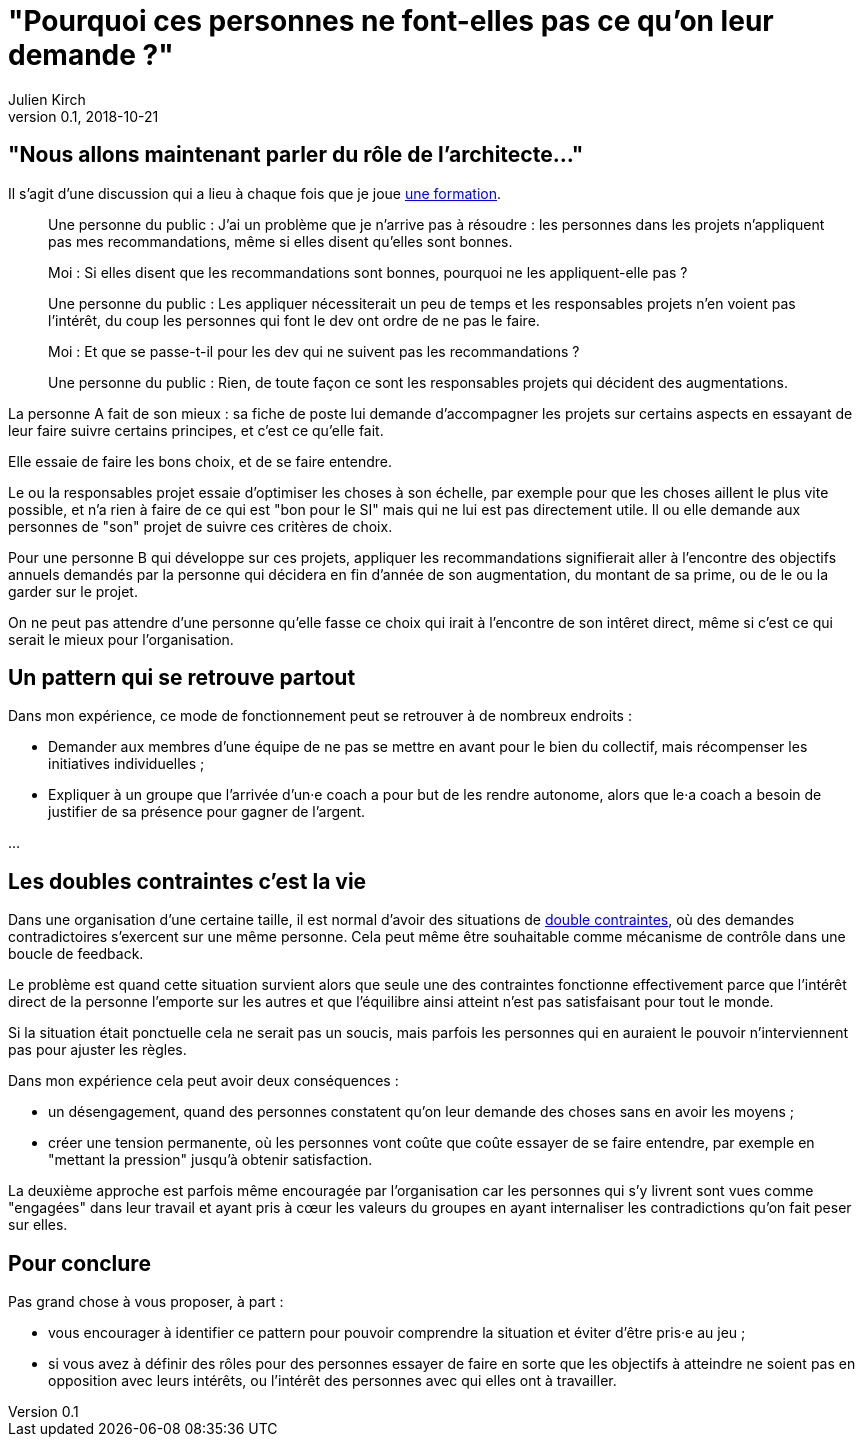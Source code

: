 = "Pourquoi ces personnes ne font-elles pas ce qu'on leur demande ?"
Julien Kirch
v0.1, 2018-10-21
:article_lang: fr
:article_description: C'est simple : suivre l'argent
:article_image: sad.jpeg

== "Nous allons maintenant parler du rôle de l'architecte…"

Il s'agit d'une discussion qui a lieu à chaque fois que je joue link:https://www.octo.academy/fr/formation/229-nouvelles-architectures-des-si[une formation].

[quote]
____
Une personne du public : J'ai un problème que je n'arrive pas à résoudre : les personnes dans les projets n'appliquent pas mes recommandations, même si elles disent qu'elles sont bonnes.

Moi : Si elles disent que les recommandations sont bonnes, pourquoi ne les appliquent-elle pas ?

Une personne du public : Les appliquer nécessiterait un peu de temps et les responsables projets n'en voient pas l'intérêt, du coup les personnes qui font le dev ont ordre de ne pas le faire.

Moi : Et que se passe-t-il pour les dev qui ne suivent pas les recommandations ?

Une personne du public : Rien, de toute façon ce sont les responsables projets qui décident des augmentations.
____

La personne A fait de son mieux : sa fiche de poste lui demande d'accompagner les projets sur certains aspects en essayant de leur faire suivre certains principes, et c'est ce qu'elle fait.

Elle essaie de faire les bons choix, et de se faire entendre.

Le ou la responsables projet essaie d'optimiser les choses à son échelle, par exemple pour que les choses aillent le plus vite possible, et n'a rien à faire de ce qui est "bon pour le SI" mais qui ne lui est pas directement utile.
Il ou elle demande aux personnes de "son" projet de suivre ces critères de choix.

Pour une personne B qui développe sur ces projets, appliquer les recommandations signifierait aller à l'encontre des objectifs annuels demandés par la personne qui décidera en fin d'année de son augmentation, du montant de sa prime, ou de le ou la garder sur le projet.

On ne peut pas attendre d'une personne qu'elle fasse ce choix qui irait à l'encontre de son intêret direct, même si c'est ce qui serait le mieux pour l'organisation.

== Un pattern qui se retrouve partout

Dans mon expérience, ce mode de fonctionnement peut se retrouver à de nombreux endroits :

* Demander aux membres d'une équipe de ne pas se mettre en avant pour le bien du collectif, mais récompenser les initiatives individuelles ;
* Expliquer à un groupe que l'arrivée d'un·e coach a pour but de les rendre autonome, alors que le·a coach a besoin de justifier de sa présence pour gagner de l'argent.

…

== Les doubles contraintes c'est la vie

Dans une organisation d'une certaine taille, il est normal d'avoir des situations de link:https://fr.wikipedia.org/wiki/Double_contrainte[double contraintes], où des demandes contradictoires s'exercent sur une même personne.
Cela peut même être souhaitable comme mécanisme de contrôle dans une boucle de feedback.

Le problème est quand cette situation survient alors que seule une des contraintes fonctionne effectivement parce que l'intérêt direct de la personne l'emporte sur les autres et que l'équilibre ainsi atteint n'est pas satisfaisant pour tout le monde.

Si la situation était ponctuelle cela ne serait pas un soucis, mais parfois les personnes qui en auraient le pouvoir n'interviennent pas pour ajuster les règles.

Dans mon expérience cela peut avoir deux conséquences :

* un désengagement, quand des personnes constatent qu'on leur demande des choses sans en avoir les moyens ;
* créer une tension permanente, où les personnes vont coûte que coûte essayer de se faire entendre, par exemple en "mettant la pression" jusqu'à obtenir satisfaction.

La deuxième approche est parfois même encouragée par l'organisation car les personnes qui s'y livrent sont vues comme "engagées" dans leur travail et ayant pris à cœur les valeurs du groupes en ayant internaliser les contradictions qu'on fait peser sur elles.

== Pour conclure

Pas grand chose à vous proposer, à part :

* vous encourager à identifier ce pattern pour pouvoir comprendre la situation et éviter d'être pris·e au jeu ;
* si vous avez à définir des rôles pour des personnes essayer de faire en sorte que les objectifs à atteindre ne soient pas en opposition avec leurs intérêts, ou l'intérêt des personnes avec qui elles ont à travailler.